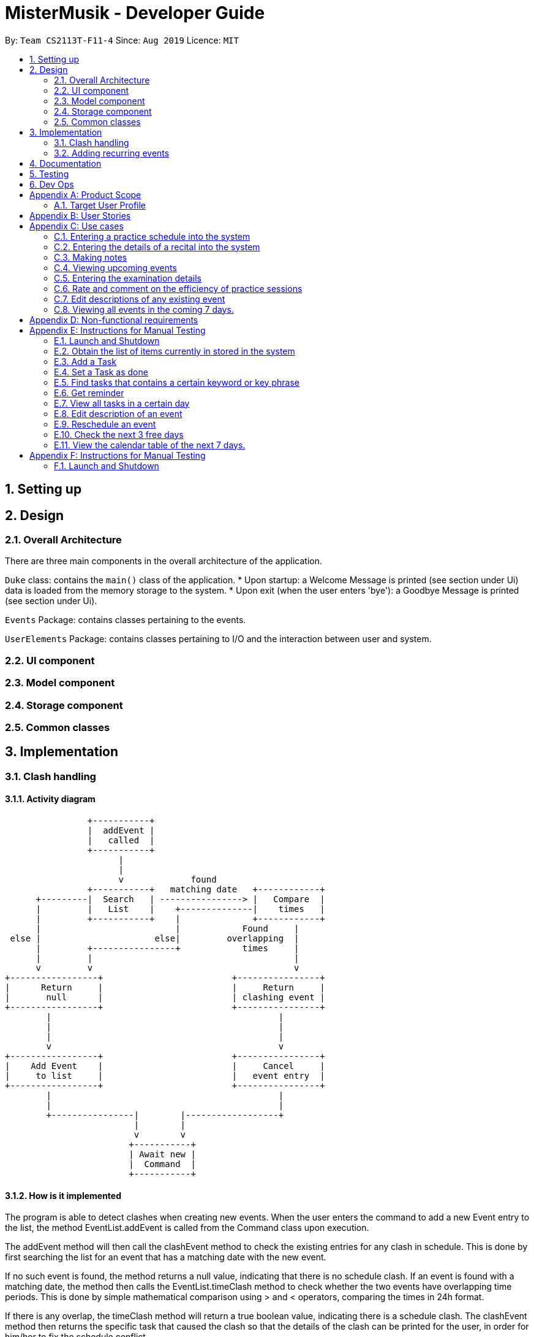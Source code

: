 = MisterMusik - Developer Guide
:site-section: UserGuide
:toc:
:toc-title:
:toc-placement: preamble
:sectnums:
:imagesDir: images
:stylesDir: stylesheets
:xrefstyle: full
:experimental:
ifdef::env-github[]
:tip-caption: :bulb:
:note-caption: :information_source:
endif::[]
:repoURL: https://github.com/AY1920S1-CS2113T-F11-4/main

By: `Team CS2113T-F11-4`      Since: `Aug 2019`      Licence: `MIT`


== Setting up


== Design
=== Overall Architecture
There are three main components in the overall architecture of the application.

`Duke` class: contains the `main()` class of the application.
* Upon startup: a Welcome Message is printed (see section under Ui) data is loaded from the memory storage to the system.
* Upon exit (when the user enters 'bye'): a Goodbye Message is printed (see section under Ui). 

`Events` Package: contains classes pertaining to the events.

`UserElements` Package: contains classes pertaining to I/O and the interaction between user and system.

=== UI component
=== Model component
=== Storage component
=== Common classes

== Implementation

=== Clash handling
==== Activity diagram
====
                    +-----------+
                    |  addEvent |
                    |   called  |
                    +-----------+
                          |
                          |
                          v             found
                    +-----------+   matching date   +------------+
          +---------|  Search   | ----------------> |   Compare  |
          |         |   List    |    +--------------|    times   |
          |         +-----------+    |              +------------+
          |                          |            Found     |
     else |                      else|         overlapping  |
          |         +----------------+            times     |
          |         |                                       |
          v         v                                       v
    +-----------------+                         +----------------+
    |      Return     |                         |     Return     |
    |       null      |                         | clashing event |
    +-----------------+                         +----------------+
            |                                            |
            |                                            |
            |                                            |
            v                                            v
    +-----------------+                         +----------------+
    |    Add Event    |                         |     Cancel     |
    |     to list     |                         |   event entry  |
    +-----------------+                         +----------------+
            |                                            |
            |                                            |
            +----------------|        |------------------+
                             |        |
                             v        v
                            +-----------+
                            | Await new |
                            |  Command  |
                            +-----------+
====

==== How is it implemented
The program is able to detect clashes when creating new events. When the user enters the command
to add a new Event entry to the list, the method EventList.addEvent is called from the Command
class upon execution.

The addEvent method will then call the clashEvent method to check the
existing entries for any clash in schedule. This is done by first searching the list for an event
that has a matching date with the new event.

If no such event is found, the method returns a null value, indicating that there is no schedule clash.
If an event is found with a matching date, the method then calls the EventList.timeClash method to check whether
the two events have overlapping time periods. This is done by simple mathematical comparison using > and
< operators, comparing the times in 24h format.

If there is any overlap, the timeClash method will return a true boolean value, indicating there is a schedule clash.
The clashEvent method then returns the specific task that caused the clash so that the details of the clash can
be printed for the user, in order for him/her to fix the schedule conflict.

==== Why it is implemented this way
The process of checking for a clash was implemented as small, separate abstracted methods so as to ensure scalability,
easier testing, and to reduce dependencies.

Because of the way the clash detection was split into multiple small methods, it was easy to implement this clash
detection as a part of adding recurrent events (to check for clashes when recurrent events were automatically
entered) as well as the rescheduling function (to check for clashes when the user attempts to reschedule
an existing event, so that he/she does not inadvertently create a new schedule conflict).


=== Adding recurring events
==== How it is implemented
The program is able to detect recurring events and their periods when creating new events.
When the user enters the command to add a new `Lesson` or `Practice` event with a period (in days) followed,
`createNewEvent` method will call `entryForEvent` to get the period. +
If the new event is not a recurring event, the period value will be assigned to `NON-PERIOD` and then call the
`addEvent` method in the `EventList` class.

After getting the period, the `createNewEvent` method will call the `addRecurringEvent` method in the `EventList` class
to create and store new events in the eventList. +
The calculation of dates are done by Java Calendar, `Calendar.add` function is called to calculate the startDate
and endDate of new events in `Java Date type`. The number of recurring events is depended on the period, since the
maximum date between the first recurring event and the last one is up to `ONE_SEMESTER_DAYS` which is assigned to
16 weeks (112 days) now. +
When creating the `startEventDate` and `endEventDate` of the new event,
`calendar.getTime` is called and the `identifier` in EventDate will be assigned to `DATE_TO_STRING`, so that the
`startDateAndTime` and `endDateAndTime` are in `String type`, which fits the requirement of the `Event` class.

All the events created in the `addRecurringEvent` method will be checked whether having clash with the events in the
current eventList and then added in a temporary event list one by one. If no clash happens, the `tempEventList` will
be added to the current `eventList`.

Given below is an example usage scenario compared to adding non-recurring event. +
Recurring event: `Lesson` or `Practice` <event description> /dd-MM-yyyy HHmm HHmm `/period(in days)` +
Non-recurring event: <event type> <event description> /dd-MM-yyyy HHmm HHmm

==== Sequence diagram
The following sequence diagram shows how the adding recurring event operation works.

image::recurringEventSequenceDiagram.png[width = "800"]

==== Why it is implemented this way
. Whether the input command has a period is considered at the first, so that the dependency between adding
recurrent events and adding normal events could be reduced.
. The `add(int field, int amount)` method of `Calendar` class is used to add or subtract from the given calendar field
and a specific amount of time, based on the calendar's rules. +
`public abstract void add(int _field_, int _amount_)`
. Since the number of recurrent events with a short period could be large, it is more likely to have clashes with the
current eventList. Hence, before added in the temporary event list, the new event need to be ensured that no clash
happens.
. To keep the format of creating new events, the format process of changing Java Date to String is done in the
`EventDate` class instead of messing the `Event` class to accept both Date and String types as input date and time.


== Documentation


== Testing


== Dev Ops


[appendix]
== Product Scope
=== Target User Profile
MisterMusik is a scheduler program created for serious music students pursuing a professional music career as a western classical music performer.
The program is designed to automate and streamline most of the process in scheduling and organisation of materials, allowing the students to focus more on the important aspects of their education.


[appendix]
== User Stories
. As a busy music student with multiple classes, I want to be able to track my practice sessions so that I won’t miss any trainings.
. As a music student with a heavy workload, I want to be able to track my upcoming recitals and their details so I can prioritize which pieces/what techniques to practice and focus on.
. As a music student with a tendency to procrastinate in things I need to do, I want to be constantly reminded of my examination dates so i do not wait till the last minute to prepare for them.
. As a student who wants to maximize my efficiency in practice sessions (performer), I want to be able to rate and comment on the efficiency of my practice sessions and be able to review them to make sure that I learn and improve faster.
. As a student who wants to categorize what I learn in classes, I want to be able to take notes and organize them into different categories, so that I can easily review it anytime.
. As a student who wishes to be aware of his upcoming events, I wish to be able to view my schedule within a selected number of weeks so that I can plan for it.


[appendix]
== Use cases

=== Entering a practice schedule into the system
. User enters a command to add a practice followed by a date, and the details of the intended practice.
. System prompts user about whether or not he wishes to make this a recurring practice (e.g every Tuesday).
. User responds to the prompt accordingly.
. System adds practice session to a stored list and saves it to a file on the user’s hard drive.

=== Entering the details of a recital into the system
. User choose to enter a recital.
. System requires details of the recital.
. User enters date, time, venue, the pieces to be performed, and a description if needed.
. System adds recital to a stored list and saves it to a file on the user’s hard drive.

Extension 3.1: System detects there is a clash with a concert/practice session at step 3.
3.1.1.  System generates warnings and ask user to delete the corresponding entry and forgo that event.
3.1.2.  User responds to the warning, deleting or rescheduling one of the events in a clash if necessary.
3.1.3. System updates the stored list and saves it to the file on the user’s hard disk.

Extension 3.2: System detects a clash with another recital or an examination at step 3.
3.2.1.  System generates warnings and ask user to reschedule and re-enter one of the events that clash.
3.2.2.  User responds to the warning, rescheduling and re-entering one of the events in a clash.
3.2.3. System updates the stored list and saves it to the file on the user’s hard disk.
Use case ends

=== Making notes
. User chooses to enter a command to start a note-taking/viewing session
. System shows the user a list of categories (directories) of notes that have been made previously and prompts the user to enter one or create a new file.
. User makes a choice to enter a category directory or create a new one.
. System shows the user a list of files containing notes, each file is named with the corresponding date, and a description of the file decided by the user. System also prompts the user if he wants to create a new file or enter an existing one.
. User selects a file to enter or chooses to create a new file.
. System opens the file for viewing and editing. The user can choose to make changes to the notes using commands: delete, add and move to delete, add or move notes around the file accordingly.

Extension 3.1: System detects there is no category file that user commands to edit on
3.1.1. System generates warnings and ask the user whether or not he wishes to add a new category and take notes in
3.1.2. User responds to the warning, and choose to add a new category
3.1.3. System adds and opens a new category file with the name given by user

=== Viewing upcoming events
. User enters command `list` followed by an integer N representing the number of weeks in advance he would like to view his schedule.
. System responds by showing the user a list of events in the next N weeks.
. User may enter a command to remove specific tasks from the list, to have a cleaner viewing experience.

Extension 3.1: System can remove types of events from list at user’s command
3.1.1. User can enter commands `remove examinations` for example, to remove the examinations from the display.
3.1.2. System responds accordingly, removing the type of event from the list and altering the list of events displayed.

Extension: 3.2. System can allow the user to only view a specific type of event.
3.2.1. User can also enter commands `show examinations` for example, to only show examinations in the list of events.
3.2.2. System will respond accordingly, displaying only type of event that the user specified.

=== Entering the examination details
. User enters command `examination`, together with a description of the examination, along with the date, time, venue and any other notes in a given format.
. The system adds the examination to the list of events.

Extension 1.1: System detects a clash with the examination date entered and another event.
1.1.1. System will prompt the user to reschedule the event of lower priority. (examinations and recitals are of highest priority, followed by concerts and then practices). If the clash is with an event of the same priority, the user is prompted to choose which one to reschedule(simple y/n response).
1.1.2. User reschedules the specified event by entering a date and time. The user is also able to delete an event with the delete command to free up the schedule if he wishes to do so.
1.1.3. System once again checks for clashes and repeats the process of rescheduling if necessary.

=== Rate and comment on the efficiency of practice sessions
. User enters a command to rate a practice session
. System brings up a list of practice sessions that the user has already completed
. User selects a practice session
. System displays the details of the selected practice session and prompts the user to select an efficiency rating along with any additional notes
. User rates the efficiency of the practice session and takes down any notes or feedback from their instructor
. System saves the entry onto the hard disk

=== Edit descriptions of any existing event
. User enters a command to edit the description of an event
. System edits corresponding description and prompts user of success

Extension 1: System detects a clash of incorrect format entered by the user.
1.1. System will prompt the user that the entered format was incorrect.

Extensions 4.1: Selected practice session has already been rated.
4.1.1. If the selected practice session has already been rated, the system notifies the user and allows them to edit.
4.1.2. The user edits the rating and notes of the practice session accordingly
4.1.3. System saves the changes onto the hard disk

Extensions 5.1: User inputs an invalid rating.
5.1.1. System displays an error message to inform the user of the correct rating format until a valid input is detected.

=== Viewing all events in the coming 7 days.
. User enters a command to view all events in the next 7 days.
. System shows all events in the next 7 days in a calendar table.


[appendix]
== Non-functional requirements
. System should work on windows and linux.
. System response within 1 second.
. Usable by non tech-savvy individuals.
. Clear user prompts
. Visually pleasing display


[appendix]
== Instructions for Manual Testing

=== Launch and Shutdown
. Initial Launch
.. Open Duke.java in src.
.. Run the file +
   Expected: The Welcome Message is printed in stdout and the system requests for an input.

. Shutdown
.. Key in `bye` as input. +
   Expected: The Goodbye Message ('Bye. Hope to see you again soon!') is printed in stdout and the process exits.

=== Obtain the list of items currently in stored in the system
. Key in `list` as input +
  Expected: A list of items is printed in stdout.


=== Add a Task
. Add Todo +
   Key in `todo tdtask /01-01-2011 0100` +
   Expected: Output should be +
   Got it. I've added this task: +
   [x][T] tdtask  BY: Sat, 01 Jan 2011, 01:00 +
   Now you have <previous number of items + 1> items in the list.

. Add Exam +
   Key in `exam Music Rudiments /08-08-2018 0800 0900` +
   Expected: Output should be +
   Got it. I've added this task: +
   [x][E] Music Rudiments  START: Wed, 08 Aug 2018, 08:00 END: Wed, 08 Aug 2018, 09:00 +
   Now you have <previous number of items + 1> tasks in the list.

. Add Practice session +
   Key in `practice morningprac /07-08-2018 0800 0900` +
   Expected: Output should be +
   Got it. I've added this event: +
   [x][P] morningprac  START: Tue, 07 Aug 2018, 08:00 END: Tue, 07 Aug 2018, 09:00 +
   Now you have <previous number of items + 1> tasks in the list.

. Add Concert +
   Key in `concert Noon Concert /06-06-2016 1200 1400` +
   Expected: Output should be +
   Got it. I've added this task: +
   [x][C] Noon Concert  START: Mon, 06 Jun 2016, 12:00 END: Mon, 06 Jun 2016, 14:00 +
   Now you have <previous number of items + 1> tasks in the list.

. Add Recital +
   Key in `recital Evening Recital /07-07-2017 1900 2100` +
   Expected: Output should be +
   Got it. I've added this task: +
   [x][R] Evening Recital  START: Fri, 07 Jul 2017, 19:00 END: Fri, 07 Jul 2017, 21:00 +
   Now you have <previous number of items + 1> tasks in the list.

. Add Lesson +
   Key in `lesson Class /09-09-2019 0900 0100` +
   Expected: Output should be +
   Got it. I’ve added this task: +
   [x][L] Class  START: Mon, 09 Sep 2019, 09:00 END: Mon, 09 Sep 2019, 01:00 +
   Now you have <previous number of items + 1> tasks in the list.

=== Set a Task as done
Key in `done 1` +
Expected: Prints a message that the first task on the list has been marked as done.

=== Find tasks that contains a certain keyword or key phrase
Key in `find <key>`, where `<key>` is the keyword or key phrase +
Expected: Prints a list of tasks that contains the `<key>`.

=== Get reminder
Key in `reminder` +
Expected: Prints a list of tasks to be completed in the next three days.

=== View all tasks in a certain day
Key in view `<date>`, where `<date>` has the format dd/MM/yyyy. +
Expected: Prints a list of tasks that occurs on the given `<date>`.

=== Edit description of an event
Key in `<edit> <event index>/<new description>`.+
Expected: Prints the success of editing event of index `<event index>`.

=== Reschedule an event
Key in `<reschedule> <event index> <new date> <new start time> <new end time>`,
where `<new date> <new start time> <new end time>` has the format dd-MM-yyyy HH:mm HH:mm. +
Expected: Prints the success of rescheduling event of index `<event index>`.

=== Check the next 3 free days
Key in `check`. +
Expected: Prints the next 3 days without any events.

=== View the calendar table of the next 7 days.
Key in `calendar`.+
Expected: Prints the calendar table containing all events of the next 7 days,
where the first column of the table is the current day.

[appendix]
== Instructions for Manual Testing
=== Launch and Shutdown

